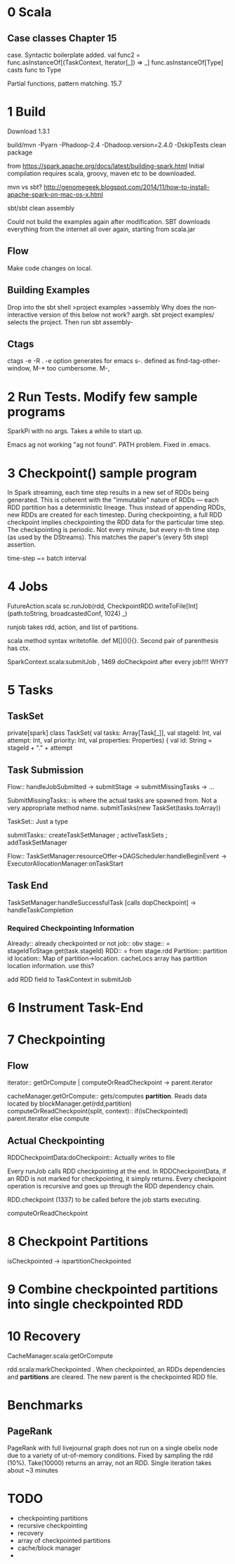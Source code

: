 * 0 Scala
** Case classes Chapter 15
   DEADLINE: <2015-06-24 Wed>
case. Syntactic boilerplate added.
val func2 = func.asInstanceOf[(TaskContext, Iterator[_]) => _]
func.asInstanceOf[Type] casts func to Type

Partial functions, pattern matching. 15.7


* 1 Build 
Download 1.3.1

build/mvn -Pyarn -Phadoop-2.4 -Dhadoop.version=2.4.0 -DskipTests clean package

from https://spark.apache.org/docs/latest/building-spark.html
Initial compilation requires scala, groovy, maven etc to be downloaded. 

mvn vs sbt?
http://genomegeek.blogspot.com/2014/11/how-to-install-apache-spark-on-mac-os-x.html

sbt/sbt clean assembly 

Could not build the examples again after modification.
SBT downloads everything from the internet all over again, starting from scala.jar

** Flow
Make code changes on local. 

** Building Examples
Drop into the sbt shell
>project examples
>assembly
Why does the non-interactive version of this below not work? aargh.
sbt project examples/ selects the project. Then run sbt assembly-


** Ctags
ctags -e -R . 
-e option generates for emacs
s-. defined as find-tag-other-window, M-* too cumbersome. M-,


* 2 Run Tests. Modify few sample programs

SparkPi with no args. Takes a while to start up.

Emacs ag not working "ag not found". PATH problem. Fixed in .emacs. 


* 3 Checkpoint() sample program

In Spark streaming, each time step results in a new set of RDDs being generated. This is coherent with the "immutable" nature of RDDs --- each RDD partition has a deterministic lineage. 
Thus instead of appending RDDs, new RDDs are created for each timestep.
During checkpointing, a full RDD checkpoint implies checkpointing the RDD data for the particular time step.
The checkpointing is periodic. Not every minute, but every n-th time step (as used by the DStreams). This matches the paper's (every 5th step) assertion.

time-step ~= batch interval


* 4 Jobs
 FutureAction.scala
 sc.runJob(rdd, CheckpointRDD.writeToFile[Int](path.toString, broadcastedConf, 1024) _)

runjob takes rdd, action, and list of partitions.

scala method syntax writetofile. def M[]()(){}. Second pair of parenthesis has ctx. 

SparkContext.scala:submitJob , 1469 doCheckpoint after every job!!!! WHY?


* 5 Tasks
** TaskSet
private[spark] class TaskSet(
    val tasks: Array[Task[_]],
    val stageId: Int,
    val attempt: Int,
    val priority: Int,
    val properties: Properties) {
    val id: String = stageId + "." + attempt

** Task Submission
Flow:: handleJobSubmitted -> submitStage -> submitMissingTasks -> ... 

SubmitMissingTasks:: is where the actual tasks are spawned from. Not a very appropriate method name.
submitTasks(new TaskSet(tasks.toArray))

TaskSet:: Just a type

submitTasks:: createTaskSetManager ; activeTaskSets ; addTaskSetManager

Flow:: TaskSetManager:resourceOffer->DAGScheduler:handleBeginEvent -> ExecutorAllocationManager:onTaskStart

** Task End

TaskSetManager:handleSuccessfulTask [calls dopCheckpoint] -> handleTaskCompletion

*** Required Checkpointing Information
Already:: already checkpointed or not
job:: obv
stage:: = stageIdToStage.get(task.stageId)
RDD:: = from stage.rdd
Partition:: partition id
location:: Map of partition->location. cacheLocs array has partition location information. use this?


add RDD field to TaskContext  in submitJob



* 6 Instrument Task-End

* 7 Checkpointing

** Flow

iterator:: getOrCompute | computeOrReadCheckpoint -> parent.iterator


cacheManager.getOrCompute:: gets/computes *partition*. Reads data located by blockManager.get(rdd,partition)
computeOrReadCheckpoint(split, context):: if(isCheckpointed) parent.iterator else compute


** Actual Checkpointing

RDDCheckpointData:doCheckpoint:: Actually writes to file



  
Every runJob calls RDD checkpointing at the end. In RDDCheckpointData, if an RDD is not marked for checkpointing, it simply returns. Every checkpoint operation is recursive and goes up through the RDD dependency chain. 

RDD.checkpoint (1337) to be called before the job starts executing.

computeOrReadCheckpoint



* 8 Checkpoint Partitions

isCheckpointed -> ispartitionCheckpointed 


* 9 Combine checkpointed partitions into single checkpointed RDD


* 10 Recovery

CacheManager.scala:getOrCompute

rdd.scala:markCheckpointed . When checkpointed, an RDDs dependencies and *partitions* are cleared. The new parent is the checkpointed RDD file.

* Benchmarks
** PageRank
PageRank with full livejournal graph does not run on a single obelix node due to a variety of ut-of-memory conditions. Fixed by sampling the rdd (10%). Take(10000) returns an array, not an RDD.
Single iteration takes about ~3 minutes

* TODO
- checkpointing partitions
- recursive checkpointing
- recovery
- array of checkpointed partitions
- cache/block manager
- 
